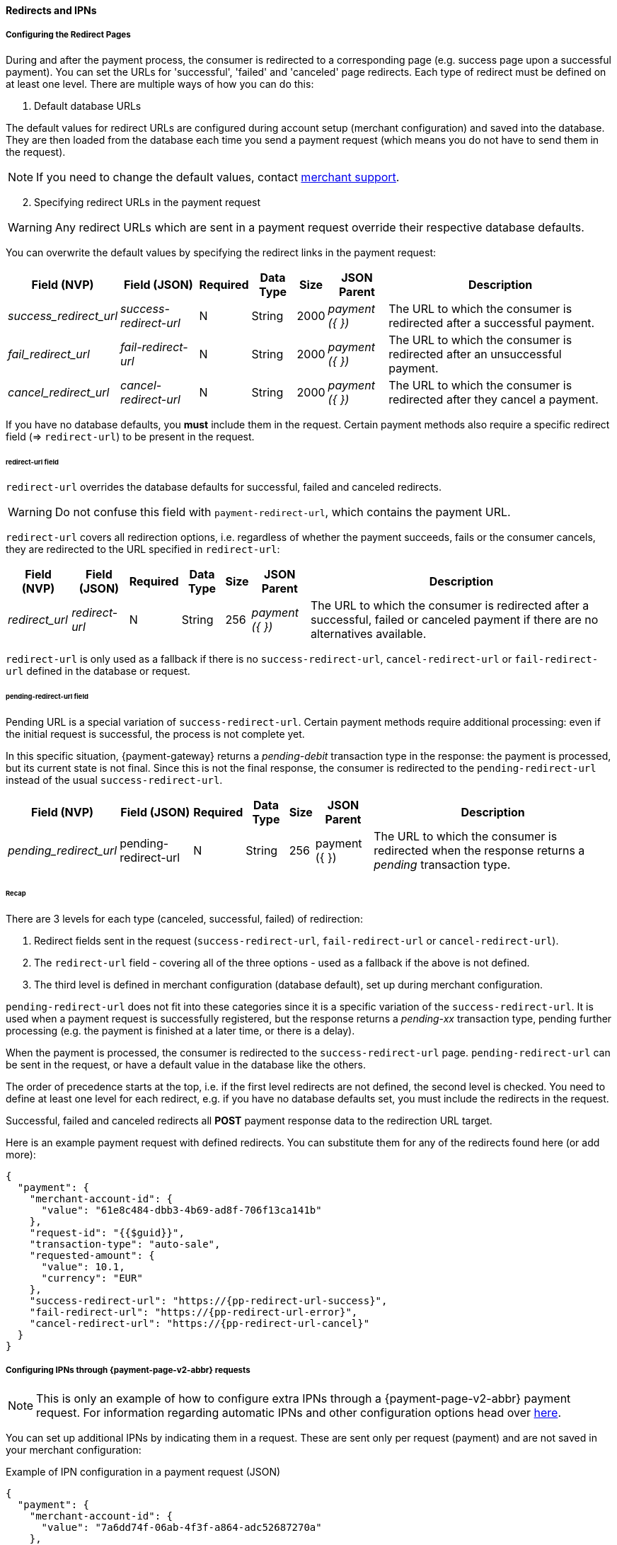 // include::shortcuts.adoc[]

[#PPSolutions_PPv2_ConfigureRedirects]
==== Redirects and IPNs

[#PPv2_ConfiguringRedirectsIPNs_RedirectPages]
===== Configuring the Redirect Pages 

During and after the payment process, the consumer is redirected to a
corresponding page (e.g. success page upon a successful payment). You
can set the URLs for 'successful', 'failed' and 'canceled' page
redirects. Each type of redirect must be defined on at least one level.
There are multiple ways of how you can do this:

. Default database URLs

The default values for redirect URLs are configured during account setup
(merchant configuration) and saved into the database. They are then loaded
from the database each time you send a payment request (which means you
do not have to send them in the request).

NOTE: If you need to change the default values,
contact <<ContactUs, merchant support>>.

[start=2]
. Specifying redirect URLs in the payment request

//-

WARNING: Any redirect URLs which are sent in a payment request override their
respective database defaults. 

You can overwrite the default values by specifying the redirect links in
the payment request:

[%autowidth,cols="v,v,,,,v,"]
|===
 | Field (NVP)           | Field (JSON)         | Required | Data Type | Size  | JSON Parent   | Description

e| success_redirect_url e| success-redirect-url | N        | String    | 2000 e| payment ({ }) | The URL to which the consumer is redirected after a successful payment.
e| fail_redirect_url    e| fail-redirect-url    | N        | String    | 2000 e| payment ({ }) | The URL to which the consumer is redirected after an unsuccessful payment.
e| cancel_redirect_url  e| cancel-redirect-url  | N        | String    | 2000 e| payment ({ }) | The URL to which the consumer is redirected after they cancel a payment.
|===

If you have no database defaults, you *must* include them in the
request. Certain payment methods also require a specific redirect field
(=> `redirect-url`) to be present in the request.


[#PPv2_ConfiguringRedirectsIPNs_RedirectPages_RedirectURL]
====== redirect-url field

`redirect-url` overrides the database defaults for successful, failed  and canceled redirects.

WARNING: Do not confuse this field with `payment-redirect-url`, which contains the payment URL.
 

`redirect-url` covers all redirection options, i.e. regardless of
whether the payment succeeds, fails or the consumer cancels, they are
redirected to the URL specified in `redirect-url`:

[%autowidth,cols="v,v,,,,v,"]
|===
 | Field (NVP)   | Field (JSON) | Required | Data Type | Size | JSON Parent   | Description

e| redirect_url e| redirect-url | N        | String    | 256 e| payment ({ }) | The URL to which the consumer is redirected after a successful, failed or canceled payment if there are no alternatives available.
|===

`redirect-url` is only used as a fallback if there is
no `success-redirect-url`, `cancel-redirect-url` or `fail-redirect-url` defined
in the database or request.


[#PPv2_ConfiguringRedirectsIPNs_RedirectPages_PendingRedirectURL]
====== pending-redirect-url field

Pending URL is a special variation of `success-redirect-url`. Certain
payment methods require additional processing: even if the initial
request is successful, the process is not complete yet.

In this specific situation, {payment-gateway} returns a
_pending-debit_ transaction type in the response: the payment is
processed, but its current state is not final. Since this is not the
final response, the consumer is redirected to the `pending-redirect-url`
instead of the usual `success-redirect-url`.

[%autowidth,cols="v,v,,,,v,"]
|===
 | Field (NVP)          | Field (JSON)         | Required | Data Type | Size | JSON Parent   | Description

e| pending_redirect_url | pending-redirect-url | N        | String    | 256  | payment ({ }) | The URL to which the consumer is redirected when the response returns a _pending_ transaction type.
|===


[#PPv2_ConfiguringRedirectsIPNs_RedirectPages_Recap]
====== Recap

There are 3 levels for each type (canceled, successful, failed) of redirection:

.  Redirect fields sent in the request
(`success-redirect-url`, `fail-redirect-url` or `cancel-redirect-url`).
.  The `redirect-url` field - covering all of the three options - used
as a fallback if the above is not defined. 
.  The third level is defined in merchant configuration (database
default), set up during merchant configuration.

//-

`pending-redirect-url` does not fit into these categories since it is
a specific variation of the `success-redirect-url`. It is used when a
payment request is successfully registered, but the response returns
a _pending-xx_ transaction type, pending further processing (e.g.
the payment is finished at a later time, or there is a delay). 

When the payment is processed, the consumer is redirected to
the `success-redirect-url` page. `pending-redirect-url` can be sent in
the request, or have a default value in the database like the others.

The order of precedence starts at the top, i.e. if the first level
redirects are not defined, the second level is checked. You need to
define at least one level for each redirect, e.g. if you have no
database defaults set, you must include the redirects in the request.

Successful, failed and canceled redirects all *POST* payment response data
to the redirection URL target.

Here is an example payment request with defined redirects. You can
substitute them for any of the redirects found here (or add more):

[source,json,subs=attributes+]
----
{
  "payment": {
    "merchant-account-id": {
      "value": "61e8c484-dbb3-4b69-ad8f-706f13ca141b"
    },
    "request-id": "{{$guid}}",
    "transaction-type": "auto-sale",
    "requested-amount": {
      "value": 10.1,
      "currency": "EUR"
    },
    "success-redirect-url": "https://{pp-redirect-url-success}",
    "fail-redirect-url": "https://{pp-redirect-url-error}",
    "cancel-redirect-url": "https://{pp-redirect-url-cancel}"
  }
}
----

[#PPv2_ConfiguringRedirectsIPNs_IPNs]
===== Configuring IPNs through {payment-page-v2-abbr} requests

NOTE: This is only an example of how to configure extra IPNs through a {payment-page-v2-abbr}
payment request. For information regarding automatic IPNs and other
configuration options head over <<GeneralPlatformFeatures_IPN, here>>.

You can set up additional IPNs by indicating them in a request. These
are sent only per request (payment) and are not saved in your merchant
configuration:

.Example of IPN configuration in a payment request (JSON)

[source,json]
----
{
  "payment": {
    "merchant-account-id": {
      "value": "7a6dd74f-06ab-4f3f-a864-adc52687270a"
    },
    "request-id": "{{$guid}}",
    "requested-amount": {
      "value": "1.01",
      "currency": "EUR"
    },
    "account-holder": {
      "first-name": "John",
      "last-name": "Dao"
    },
    "transaction-type": "auto-sale",
    "notifications": {
      "format": "application/json",
      "notification": [
        {
          "url": "https://www.yourdomain.com/notification-target"
        },
        {
          "url": "https://www.yourdomain.com/success-notification-target",
          "transaction-state": "success"
        },
        {
          "url": "https://www.yourdomain.com/failed-notification-target",
          "transaction-state": "failed"
        },
        {
          "url": "https://www.yourdomain.com/success-notification-target2",
          "transaction-state": "success"
        }
      ]
    }
  }
}
----

.Example of IPN configuration in a payment request (NVP)

[source]
----
merchant_account_id=00f0b5ef-1241-4ab9-9eb1-8317b3dd9410
request_id=e344681d-f002-45e0-83e4-345f9939221f
transaction_type=authorization
requested_amount=37.80
requested_amount_currency=EUR
ip_address=127.0.0.1
locale=en
notifications_format=application/json
notification_transaction_state=success
notification_url=https://www.yourdomain.com/success-notification-target
notification_transaction_state_1=success
notification_url_1=https://www.yourdomain.com/success-notification-target
notification_transaction_state_2=failed
notification_url_2=https://www.yourdomain.com/failed-notification-target
notification_url_3=https://www.yourdomain.com/notification-target

request_time_stamp=20180604074549
request_signature_v2=WAUTH+SFMyNTYKY3VzdG9tX2Nzc191cmw9CnJlcXVlc3RfdGltZV9zdGFtcD0yMDE4LTA2LTA0VDA5OjQ1OjQ4KzAyOjAwCm1
lcmNoYW50X2FjY291bnRfaWQ9MDBmMGI1ZWYtMTI0MS00YWI5LTllYjEtODMxN2IzZGQ5NDEwCnJlcXVlc3RlZF9hbW91bnRfY3VycmVuY3k9RVVSCmlwX
2FkZHJlc3M9MTI3LjAuMC4xCnRyYW5zYWN0aW9uX3R5cGU9YXV0aG9yaXphdGlvbgpyZXF1ZXN0X2lkPWUzNDQ2ODFkLWYwMDItNDVlMC04M2U0LTM0NWY
5OTM5MjIxZgpyZXF1ZXN0ZWRfYW1vdW50PTM3LjgwCnJlZGlyZWN0X3VybD0K.qzVwTDrCL%2F6zWXmV4f5KD9jXdV4K1v6c7WDQYtMx9Gc%3D
----
